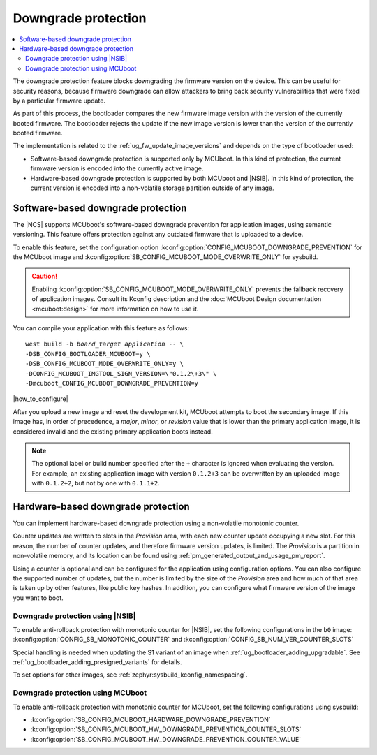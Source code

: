 .. _ug_fw_update_image_versions_mcuboot_downgrade:
.. _ug_fw_update_downgrade_protection:

Downgrade protection
####################

.. contents::
   :local:
   :depth: 2

The downgrade protection feature blocks downgrading the firmware version on the device.
This can be useful for security reasons, because firmware downgrade can allow attackers to bring back security vulnerabilities that were fixed by a particular firmware update.

As part of this process, the bootloader compares the new firmware image version with the version of the currently booted firmware.
The bootloader rejects the update if the new image version is lower than the version of the currently booted firmware.

The implementation is related to the :ref:`ug_fw_update_image_versions` and depends on the type of bootloader used:

* Software-based downgrade protection is supported only by MCUboot.
  In this kind of protection, the current firmware version is encoded into the currently active image.
* Hardware-based downgrade protection is supported by both MCUboot and |NSIB|.
  In this kind of protection, the current version is encoded into a non-volatile storage partition outside of any image.

.. _ug_fw_update_downgrade_protection_sw:

Software-based downgrade protection
***********************************

The |NCS| supports MCUboot's software-based downgrade prevention for application images, using semantic versioning.
This feature offers protection against any outdated firmware that is uploaded to a device.

To enable this feature, set the configuration option :kconfig:option:`CONFIG_MCUBOOT_DOWNGRADE_PREVENTION` for the MCUboot image and :kconfig:option:`SB_CONFIG_MCUBOOT_MODE_OVERWRITE_ONLY` for sysbuild.

.. caution::
   Enabling :kconfig:option:`SB_CONFIG_MCUBOOT_MODE_OVERWRITE_ONLY` prevents the fallback recovery of application images.
   Consult its Kconfig description and the :doc:`MCUboot Design documentation <mcuboot:design>` for more information on how to use it.

You can compile your application with this feature as follows:

.. parsed-literal::
   :class: highlight

   west build -b *board_target* *application* -- \\
   -DSB_CONFIG_BOOTLOADER_MCUBOOT=y \\
   -DSB_CONFIG_MCUBOOT_MODE_OVERWRITE_ONLY=y \\
   -DCONFIG_MCUBOOT_IMGTOOL_SIGN_VERSION=\\"0.1.2\\+3\\" \\
   -Dmcuboot_CONFIG_MCUBOOT_DOWNGRADE_PREVENTION=y

|how_to_configure|

After you upload a new image and reset the development kit, MCUboot attempts to boot the secondary image.
If this image has, in order of precedence, a *major*, *minor*, or *revision* value that is lower than the primary application image, it is considered invalid and the existing primary application boots instead.

.. note::
   The optional label or build number specified after the ``+`` character is ignored when evaluating the version.
   For example, an existing application image with version ``0.1.2+3`` can be overwritten by an uploaded image with ``0.1.2+2``, but not by one with ``0.1.1+2``.

.. _ug_fw_update_downgrade_protection_hw:
.. _bootloader_monotonic_counter:

Hardware-based downgrade protection
***********************************

.. bootloader_monotonic_counter_start

You can implement hardware-based downgrade protection using a non-volatile monotonic counter.

Counter updates are written to slots in the *Provision* area, with each new counter update occupying a new slot.
For this reason, the number of counter updates, and therefore firmware version updates, is limited.
The *Provision* is a partition in non-volatile memory, and its location can be found using :ref:`pm_generated_output_and_usage_pm_report`.

Using a counter is optional and can be configured for the application using configuration options.
You can also configure the supported number of updates, but the number is limited by the size of the *Provision* area and how much of that area is taken up by other features, like public key hashes.
In addition, you can configure what firmware version of the image you want to boot.

.. bootloader_monotonic_counter_end

.. _ug_fw_update_hw_downgrade_nsib:

Downgrade protection using |NSIB|
=================================

.. bootloader_monotonic_counter_nsib_start

To enable anti-rollback protection with monotonic counter for |NSIB|, set the following configurations in the ``b0`` image: :kconfig:option:`CONFIG_SB_MONOTONIC_COUNTER` and :kconfig:option:`CONFIG_SB_NUM_VER_COUNTER_SLOTS`

Special handling is needed when updating the S1 variant of an image when :ref:`ug_bootloader_adding_upgradable`.
See :ref:`ug_bootloader_adding_presigned_variants` for details.

.. bootloader_monotonic_counter_nsib_end

To set options for other images, see :ref:`zephyr:sysbuild_kconfig_namespacing`.

.. _ug_fw_update_hw_downgrade_mcuboot:

Downgrade protection using MCUboot
==================================

To enable anti-rollback protection with monotonic counter for MCUboot, set the following configurations using sysbuild:

* :kconfig:option:`SB_CONFIG_MCUBOOT_HARDWARE_DOWNGRADE_PREVENTION`
* :kconfig:option:`SB_CONFIG_MCUBOOT_HW_DOWNGRADE_PREVENTION_COUNTER_SLOTS`
* :kconfig:option:`SB_CONFIG_MCUBOOT_HW_DOWNGRADE_PREVENTION_COUNTER_VALUE`
